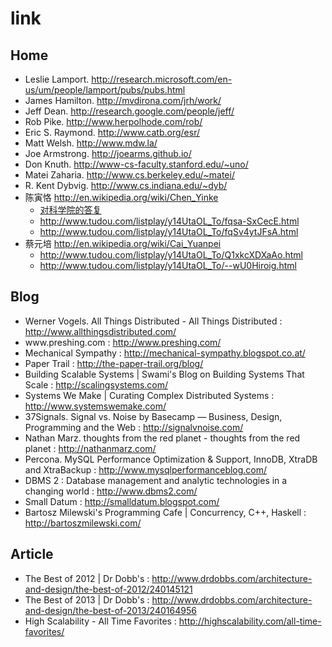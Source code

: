 * link
** Home
   - Leslie Lamport. http://research.microsoft.com/en-us/um/people/lamport/pubs/pubs.html
   - James Hamilton. http://mvdirona.com/jrh/work/
   - Jeff Dean. http://research.google.com/people/jeff/
   - Rob Pike. http://www.herpolhode.com/rob/
   - Eric S. Raymond. http://www.catb.org/esr/
   - Matt Welsh. http://www.mdw.la/
   - Joe Armstrong. http://joearms.github.io/
   - Don Knuth. http://www-cs-faculty.stanford.edu/~uno/
   - Matei Zaharia. http://www.cs.berkeley.edu/~matei/
   - R. Kent Dybvig. http://www.cs.indiana.edu/~dyb/
   - 陈寅恪 http://en.wikipedia.org/wiki/Chen_Yinke
     - [[file:./reply-to-science-institution.org][对科学院的答复]]
     - http://www.tudou.com/listplay/y14UtaOL_To/fqsa-SxCecE.html 
     - http://www.tudou.com/listplay/y14UtaOL_To/fqSv4ytJFsA.html
   - 蔡元培 http://en.wikipedia.org/wiki/Cai_Yuanpei
     - http://www.tudou.com/listplay/y14UtaOL_To/Q1xkcXDXaAo.html
     - http://www.tudou.com/listplay/y14UtaOL_To/--wU0Hiroig.html

** Blog
   - Werner Vogels. All Things Distributed - All Things Distributed : http://www.allthingsdistributed.com/
   - www.preshing.com : http://www.preshing.com/
   - Mechanical Sympathy : http://mechanical-sympathy.blogspot.co.at/
   - Paper Trail : http://the-paper-trail.org/blog/
   - Building Scalable Systems | Swami's Blog on Building Systems That Scale : http://scalingsystems.com/
   - Systems We Make | Curating Complex Distributed Systems : http://www.systemswemake.com/
   - 37Signals. Signal vs. Noise by Basecamp — Business, Design, Programming and the Web : http://signalvnoise.com/
   - Nathan Marz. thoughts from the red planet - thoughts from the red planet : http://nathanmarz.com/
   - Percona. MySQL Performance Optimization & Support, InnoDB, XtraDB and XtraBackup : http://www.mysqlperformanceblog.com/
   - DBMS 2 : Database management and analytic technologies in a changing world : http://www.dbms2.com/
   - Small Datum : http://smalldatum.blogspot.com/
   - Bartosz Milewski's Programming Cafe | Concurrency, C++, Haskell : http://bartoszmilewski.com/

** Article
   - The Best of 2012 | Dr Dobb's : http://www.drdobbs.com/architecture-and-design/the-best-of-2012/240145121
   - The Best of 2013 | Dr Dobb's : http://www.drdobbs.com/architecture-and-design/the-best-of-2013/240164956
   - High Scalability - All Time Favorites : http://highscalability.com/all-time-favorites/
